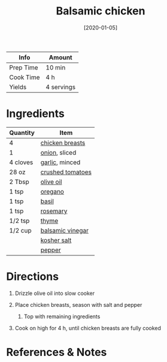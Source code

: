 #+TITLE: Balsamic chicken

| Info      | Amount     |
|-----------+------------|
| Prep Time | 10 min     |
| Cook Time | 4 h        |
| Yields    | 4 servings |
#+DATE: [2020-01-05]
#+LAST_MODIFIED:
#+FILETAGS: :recipe:slow:-cookerdinner:

* Ingredients

| Quantity | Item                                                      |
|----------+-----------------------------------------------------------|
| 4        | [[../_ingredients/chicken-breast.md][chicken breasts]]    |
| 1        | [[../_ingredients/onion.md][onion]], sliced               |
| 4 cloves | [[../_ingredients/garlic.md][garlic]], minced             |
| 28 oz    | [[../_ingredients/crushed-tomato.md][crushed tomatoes]]   |
| 2 Tbsp   | [[../_ingredients/olive-oil.md][olive oil]]               |
| 1 tsp    | [[../_ingredients/oregano.md][oregano]]                   |
| 1 tsp    | [[../_ingredients/basil.md][basil]]                       |
| 1 tsp    | [[../_ingredients/rosemary.md][rosemary]]                 |
| 1/2 tsp  | [[../_ingredients/thyme.md][thyme]]                       |
| 1/2 cup  | [[../_ingredients/balsamic-vinegar.md][balsamic vinegar]] |
|          | [[../_ingredients/kosher-salt.md][kosher salt]]           |
|          | [[../_ingredients/pepper.md][pepper]]                     |

* Directions

1. Drizzle olive oil into slow cooker
2. Place chicken breasts, season with salt and pepper

   1. Top with remaining ingredients

3. Cook on high for 4 h, until chicken breasts are fully cooked

* References & Notes
